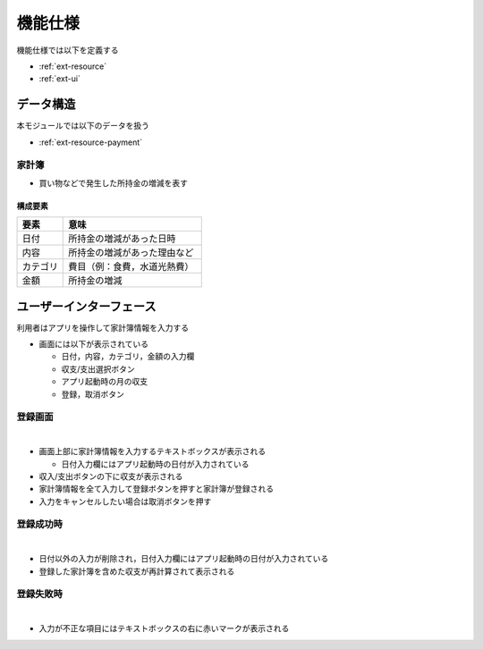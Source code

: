 機能仕様
========

機能仕様では以下を定義する

- :ref:`ext-resource`
- :ref:`ext-ui`

.. _ext-resource:

データ構造
----------

本モジュールでは以下のデータを扱う

- :ref:`ext-resource-payment`

.. _ext-resource-payment

家計簿
^^^^^^

- 買い物などで発生した所持金の増減を表す

構成要素
""""""""

.. csv-table::
   :header: "要素", "意味"
   :widths: 10, 30

   "日付", "所持金の増減があった日時"
   "内容", "所持金の増減があった理由など"
   "カテゴリ", "費目（例：食費，水道光熱費）"
   "金額", "所持金の増減"

.. _ext-ui:

ユーザーインターフェース
------------------------

利用者はアプリを操作して家計簿情報を入力する

- 画面には以下が表示されている

  - 日付，内容，カテゴリ，金額の入力欄
  - 収支/支出選択ボタン
  - アプリ起動時の月の収支
  - 登録，取消ボタン

登録画面
^^^^^^^^

|

.. image:: images/interface.jpg
   :alt: 登録画面

- 画面上部に家計簿情報を入力するテキストボックスが表示される

  - 日付入力欄にはアプリ起動時の日付が入力されている

- 収入/支出ボタンの下に収支が表示される

- 家計簿情報を全て入力して登録ボタンを押すと家計簿が登録される

- 入力をキャンセルしたい場合は取消ボタンを押す

登録成功時
^^^^^^^^^^

|

.. image:: images/interface_success.jpg
   :alt: 登録成功時

- 日付以外の入力が削除され，日付入力欄にはアプリ起動時の日付が入力されている

- 登録した家計簿を含めた収支が再計算されて表示される

登録失敗時
^^^^^^^^^^

|

.. image:: images/interface_failure.jpg
   :alt: 登録失敗時

- 入力が不正な項目にはテキストボックスの右に赤いマークが表示される
